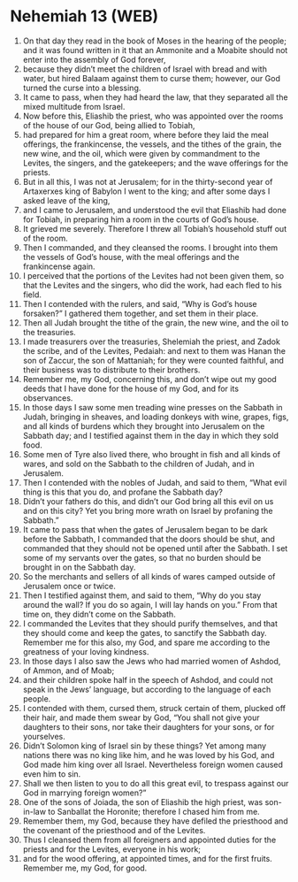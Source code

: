 * Nehemiah 13 (WEB)
:PROPERTIES:
:ID: WEB/16-NEH13
:END:

1. On that day they read in the book of Moses in the hearing of the people; and it was found written in it that an Ammonite and a Moabite should not enter into the assembly of God forever,
2. because they didn’t meet the children of Israel with bread and with water, but hired Balaam against them to curse them; however, our God turned the curse into a blessing.
3. It came to pass, when they had heard the law, that they separated all the mixed multitude from Israel.
4. Now before this, Eliashib the priest, who was appointed over the rooms of the house of our God, being allied to Tobiah,
5. had prepared for him a great room, where before they laid the meal offerings, the frankincense, the vessels, and the tithes of the grain, the new wine, and the oil, which were given by commandment to the Levites, the singers, and the gatekeepers; and the wave offerings for the priests.
6. But in all this, I was not at Jerusalem; for in the thirty-second year of Artaxerxes king of Babylon I went to the king; and after some days I asked leave of the king,
7. and I came to Jerusalem, and understood the evil that Eliashib had done for Tobiah, in preparing him a room in the courts of God’s house.
8. It grieved me severely. Therefore I threw all Tobiah’s household stuff out of the room.
9. Then I commanded, and they cleansed the rooms. I brought into them the vessels of God’s house, with the meal offerings and the frankincense again.
10. I perceived that the portions of the Levites had not been given them, so that the Levites and the singers, who did the work, had each fled to his field.
11. Then I contended with the rulers, and said, “Why is God’s house forsaken?” I gathered them together, and set them in their place.
12. Then all Judah brought the tithe of the grain, the new wine, and the oil to the treasuries.
13. I made treasurers over the treasuries, Shelemiah the priest, and Zadok the scribe, and of the Levites, Pedaiah: and next to them was Hanan the son of Zaccur, the son of Mattaniah; for they were counted faithful, and their business was to distribute to their brothers.
14. Remember me, my God, concerning this, and don’t wipe out my good deeds that I have done for the house of my God, and for its observances.
15. In those days I saw some men treading wine presses on the Sabbath in Judah, bringing in sheaves, and loading donkeys with wine, grapes, figs, and all kinds of burdens which they brought into Jerusalem on the Sabbath day; and I testified against them in the day in which they sold food.
16. Some men of Tyre also lived there, who brought in fish and all kinds of wares, and sold on the Sabbath to the children of Judah, and in Jerusalem.
17. Then I contended with the nobles of Judah, and said to them, “What evil thing is this that you do, and profane the Sabbath day?
18. Didn’t your fathers do this, and didn’t our God bring all this evil on us and on this city? Yet you bring more wrath on Israel by profaning the Sabbath.”
19. It came to pass that when the gates of Jerusalem began to be dark before the Sabbath, I commanded that the doors should be shut, and commanded that they should not be opened until after the Sabbath. I set some of my servants over the gates, so that no burden should be brought in on the Sabbath day.
20. So the merchants and sellers of all kinds of wares camped outside of Jerusalem once or twice.
21. Then I testified against them, and said to them, “Why do you stay around the wall? If you do so again, I will lay hands on you.” From that time on, they didn’t come on the Sabbath.
22. I commanded the Levites that they should purify themselves, and that they should come and keep the gates, to sanctify the Sabbath day. Remember me for this also, my God, and spare me according to the greatness of your loving kindness.
23. In those days I also saw the Jews who had married women of Ashdod, of Ammon, and of Moab;
24. and their children spoke half in the speech of Ashdod, and could not speak in the Jews’ language, but according to the language of each people.
25. I contended with them, cursed them, struck certain of them, plucked off their hair, and made them swear by God, “You shall not give your daughters to their sons, nor take their daughters for your sons, or for yourselves.
26. Didn’t Solomon king of Israel sin by these things? Yet among many nations there was no king like him, and he was loved by his God, and God made him king over all Israel. Nevertheless foreign women caused even him to sin.
27. Shall we then listen to you to do all this great evil, to trespass against our God in marrying foreign women?”
28. One of the sons of Joiada, the son of Eliashib the high priest, was son-in-law to Sanballat the Horonite; therefore I chased him from me.
29. Remember them, my God, because they have defiled the priesthood and the covenant of the priesthood and of the Levites.
30. Thus I cleansed them from all foreigners and appointed duties for the priests and for the Levites, everyone in his work;
31. and for the wood offering, at appointed times, and for the first fruits. Remember me, my God, for good.
